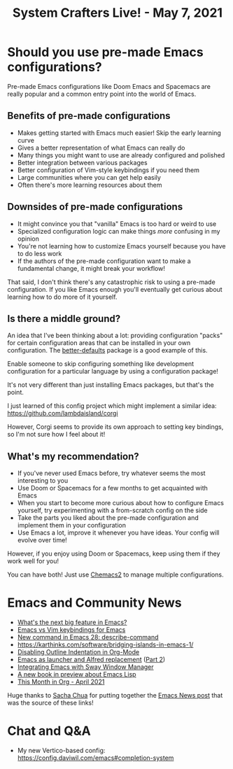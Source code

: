 #+title: System Crafters Live! - May 7, 2021

* Should you use pre-made Emacs configurations?

Pre-made Emacs configurations like Doom Emacs and Spacemacs are really popular and a common entry point into the world of Emacs.

** Benefits of pre-made configurations

- Makes getting started with Emacs much easier!  Skip the early learning curve
- Gives a better representation of what Emacs can really do
- Many things you might want to use are already configured and polished
- Better integration between various packages
- Better configuration of Vim-style keybindings if you need them
- Large communities where you can get help easily
- Often there's more learning resources about them

** Downsides of pre-made configurations

- It might convince you that "vanilla" Emacs is too hard or weird to use
- Specialized configuration logic can make things /more/ confusing in my opinion
- You're not learning how to customize Emacs yourself because you have to do less work
- If the authors of the pre-made configuration want to make a fundamental change, it might break your workflow!

That said, I don't think there's any catastrophic risk to using a pre-made configuration.  If you like Emacs enough you'll eventually get curious about learning how to do more of it yourself.

** Is there a middle ground?

An idea that I've been thinking about a lot: providing configuration "packs" for certain configuration areas that can be installed in your own configuration.  The [[https://git.sr.ht/~technomancy/better-defaults][better-defaults]] package is a good example of this.

Enable someone to skip configuring something like development configuration for a particular language by using a configuration package!

It's not very different than just installing Emacs packages, but that's the point.

I just learned of this config project which might implement a similar idea: https://github.com/lambdaisland/corgi

However, Corgi seems to provide its own approach to setting key bindings, so I'm not sure how I feel about it!

** What's my recommendation?

- If you've never used Emacs before, try whatever seems the most interesting to you
- Use Doom or Spacemacs for a few months to get acquainted with Emacs
- When you start to become more curious about how to configure Emacs yourself, try experimenting with a from-scratch config on the side
- Take the parts you liked about the pre-made configuration and implement them in your configuration
- Use Emacs a lot, improve it whenever you have ideas.  Your config will evolve over time!

However, if you enjoy using Doom or Spacemacs, keep using them if they work well for you!

You can have both!  Just use [[https://github.com/plexus/chemacs2][Chemacs2]] to manage multiple configurations.

* Emacs and Community News

- [[https://www.reddit.com/r/emacs/comments/n13v5l/what_is_the_next_big_feature_after_native_comp/][What's the next big feature in Emacs?]]
- [[https://www.reddit.com/r/emacs/comments/n3d4vv/emacs_vs_vim_keybindings_for_emacs/][Emacs vs Vim keybindings for Emacs]]
- [[http://git.savannah.gnu.org/cgit/emacs.git/commit/etc/NEWS?id=6c1c3204e4761fd0d8bdbf22c6519d2328f60450][New command in Emacs 28: describe-command]]
- https://karthinks.com/software/bridging-islands-in-emacs-1/
- [[https://zerokspot.com/weblog/2021/04/28/disabling-outline-style-indentation-in-org-mode/][Disabling Outline Indentation in Org-Mode]]
- [[https://www.mattduck.com/emacs-fuzzy-launcher.html][Emacs as launcher and Alfred replacement]] ([[https://www.mattduck.com/emacs-fuzzy-launcher-part-two.html][Part 2]])
- [[https://github.com/thblt/sway.el][Integrating Emacs with Sway Window Manager]]
- [[http://mbork.pl/2021-05-01_Emacs_Lisp_book_revived][A new book in preview about Emacs Lisp]]
- [[https://www.reddit.com/r/emacs/comments/n1xake/this_month_in_org_april_2021/][This Month in Org - April 2021]]

Huge thanks to [[https://sachachua.com][Sacha Chua]] for putting together the [[https://sachachua.com/blog/2021/05/2021-05-03-emacs-news/][Emacs News post]] that was the source of these links!

* Chat and Q&A

- My new Vertico-based config: https://config.daviwil.com/emacs#completion-system
